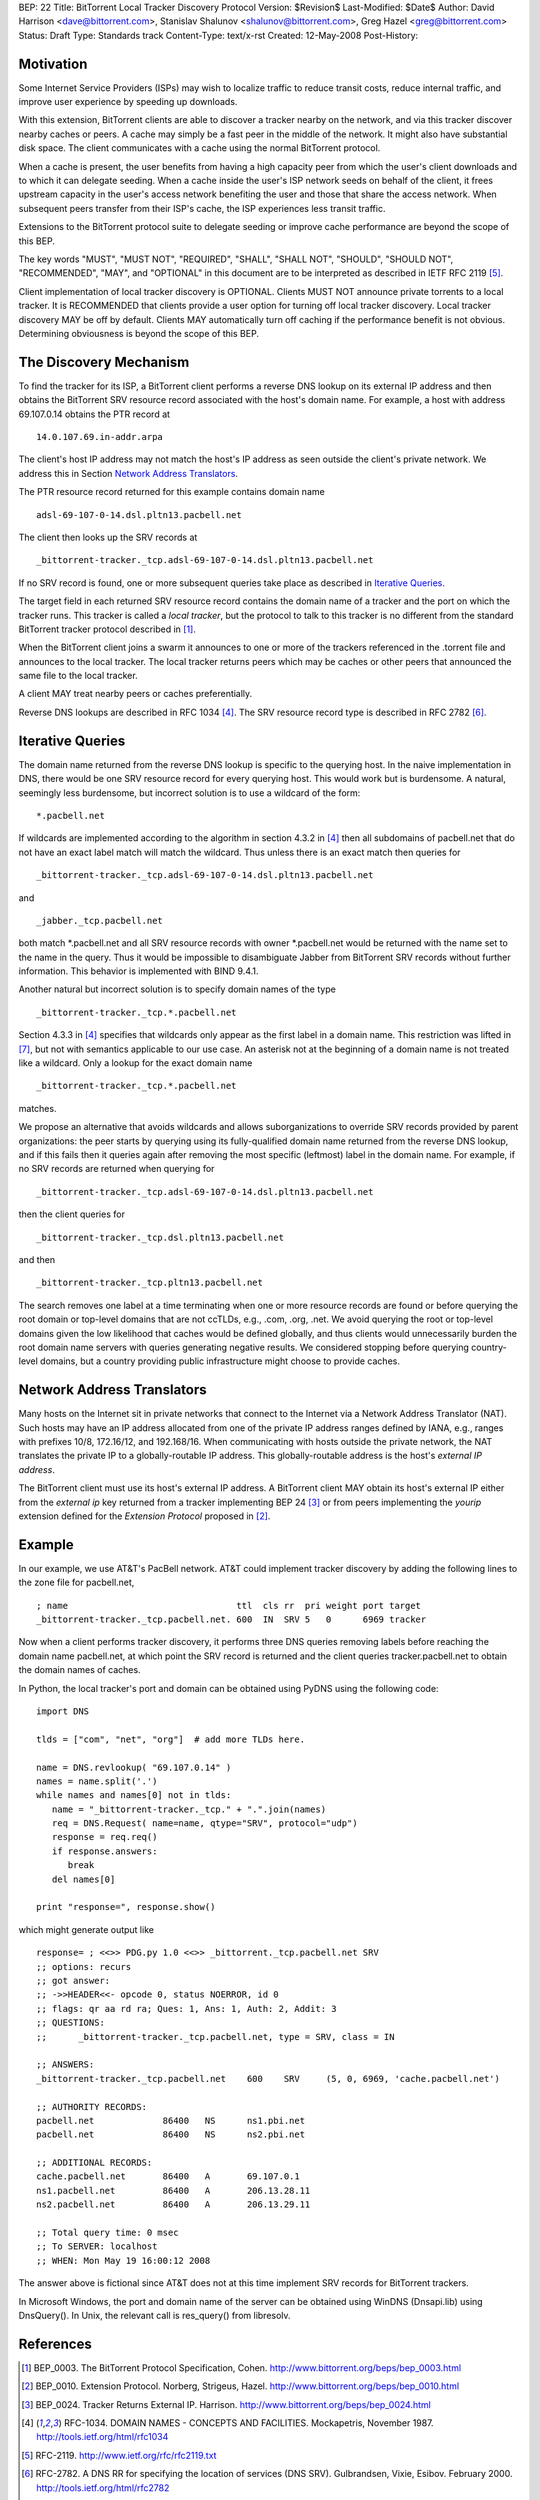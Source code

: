 BEP: 22
Title: BitTorrent Local Tracker Discovery Protocol
Version: $Revision$
Last-Modified: $Date$
Author:  David Harrison <dave@bittorrent.com>, Stanislav Shalunov <shalunov@bittorrent.com>, Greg Hazel <greg@bittorrent.com>
Status:  Draft
Type:    Standards track
Content-Type: text/x-rst
Created: 12-May-2008
Post-History: 

Motivation
==========

Some Internet Service Providers (ISPs) may wish to localize traffic 
to reduce transit costs, reduce internal traffic, and improve user
experience by speeding up downloads.  

With this extension, BitTorrent clients are able to discover a tracker
nearby on the network, and via this tracker discover nearby caches or
peers.  A cache may simply be a fast peer in the middle of the network. It
might also have substantial disk space. The client communicates with a
cache using the normal BitTorrent protocol.

When a cache is present, the user benefits from having a high capacity
peer from which the user's client downloads and to which it can
delegate seeding.  When a cache inside the user's ISP network seeds on
behalf of the client, it frees upstream capacity in the user's access
network benefiting the user and those that share the access network.
When subsequent peers transfer from their ISP's cache, the ISP
experiences less transit traffic.

Extensions to the BitTorrent protocol suite to delegate seeding or
improve cache performance are beyond the scope of this BEP.

The key words "MUST", "MUST NOT", "REQUIRED", "SHALL", "SHALL
NOT", "SHOULD", "SHOULD NOT", "RECOMMENDED",  "MAY", and
"OPTIONAL" in this document are to be interpreted as described in
IETF RFC 2119 [#RFC-2119]_.
 
Client implementation of local tracker discovery is OPTIONAL.  Clients
MUST NOT announce private torrents to a local tracker.  It is
RECOMMENDED that clients provide a user option for turning off local
tracker discovery.  Local tracker discovery MAY be off by default.
Clients MAY automatically turn off caching if the performance benefit
is not obvious.  Determining obviousness is beyond the scope of this
BEP.

The Discovery Mechanism
=======================

To find the tracker for its ISP, a BitTorrent client performs a reverse
DNS lookup on its external IP address and then obtains the BitTorrent
SRV resource record associated with the host's domain name.  For
example, a host with address 69.107.0.14 obtains the PTR record at

::

  14.0.107.69.in-addr.arpa

The client's host IP address may not match the host's IP address as
seen outside the client's private network.  We address this in Section
`Network Address Translators`_.

The PTR resource record returned for this example contains domain name

::

  adsl-69-107-0-14.dsl.pltn13.pacbell.net

The client then looks up the SRV records at

::
 
  _bittorrent-tracker._tcp.adsl-69-107-0-14.dsl.pltn13.pacbell.net

If no SRV record is found, one or more subsequent queries take place as
described in `Iterative Queries`_.

The target field in each returned SRV resource record contains the
domain name of a tracker and the port on which the tracker runs.  This
tracker is called a *local tracker*, but the protocol to talk to this
tracker is no different from the standard BitTorrent tracker protocol
described in [#BEP-3]_.

When the BitTorrent client joins a swarm it announces to one or more
of the trackers referenced in the .torrent file and announces to the
local tracker.  The local tracker returns peers which may be caches or
other peers that announced the same file to the local tracker.

A client MAY treat nearby peers or caches preferentially.
 
Reverse DNS lookups are described in RFC 1034 [#RFC-1034]_.
The SRV resource record type is described in RFC 2782 [#RFC-2782]_.  


Iterative Queries
=================

The domain name returned from the reverse DNS lookup is specific to
the querying host.  In the naive implementation in DNS, there would be
one SRV resource record for every querying host.  This would work but
is burdensome.  A natural, seemingly less burdensome, but incorrect
solution is to use a wildcard of the form::

  *.pacbell.net

If wildcards are implemented according to the algorithm in section
4.3.2 in [#RFC-1034]_ then all subdomains of pacbell.net that do not
have an exact label match will match the wildcard.  Thus unless there
is an exact match then queries for

::
 
  _bittorrent-tracker._tcp.adsl-69-107-0-14.dsl.pltn13.pacbell.net

and

::

  _jabber._tcp.pacbell.net 

both match \*.pacbell.net and all SRV resource records with owner
\*.pacbell.net would be returned with the name set to the name in the
query.  Thus it would be impossible to disambiguate Jabber from
BitTorrent SRV records without further information.  This behavior is
implemented with BIND 9.4.1.

Another natural but incorrect solution is to specify domain names of
the type

::

  _bittorrent-tracker._tcp.*.pacbell.net

Section 4.3.3 in [#RFC-1034]_ specifies that wildcards only appear as
the first label in a domain name.  This restriction was lifted in
[#RFC-4592]_, but not with semantics applicable to our use case.  An
asterisk not at the beginning of a domain name is not treated like a
wildcard.  Only a lookup for the exact domain name

::

  _bittorrent-tracker._tcp.*.pacbell.net

matches.

We propose an alternative that avoids wildcards and allows
suborganizations to override SRV records provided by parent
organizations: the peer starts by querying using its fully-qualified
domain name returned from the reverse DNS lookup, and if this fails
then it queries again after removing the most specific (leftmost)
label in the domain name.  For example, if no SRV records are returned
when querying for

::

  _bittorrent-tracker._tcp.adsl-69-107-0-14.dsl.pltn13.pacbell.net

then the client queries for

::

  _bittorrent-tracker._tcp.dsl.pltn13.pacbell.net

and then

::

  _bittorrent-tracker._tcp.pltn13.pacbell.net

The search removes one label at a time terminating when one or more
resource records are found or before querying the root domain or
top-level domains that are not ccTLDs, e.g., .com, .org, .net. We
avoid querying the root or top-level domains given the low likelihood
that caches would be defined globally, and thus clients would
unnecessarily burden the root domain name servers with queries
generating negative results. We considered stopping before querying
country-level domains, but a country providing public infrastructure
might choose to provide caches.


Network Address Translators
===========================

Many hosts on the Internet sit in private networks that connect to the
Internet via a Network Address Translator (NAT).  Such hosts may have
an IP address allocated from one of the private IP address ranges
defined by IANA, e.g., ranges with prefixes 10/8, 172.16/12, and
192.168/16.  When communicating with hosts outside the private
network, the NAT translates the private IP to a globally-routable IP
address.  This globally-routable address is the host's *external IP
address*.

The BitTorrent client must use its host's external IP address.  A
BitTorrent client MAY obtain its host's external IP either from the
*external ip* key returned from a tracker implementing BEP 24
[#BEP-24]_ or from peers implementing the *yourip* extension defined
for the *Extension Protocol* proposed in [#BEP-10]_.

Example
=======

In our example, we use AT&T's PacBell network.  AT&T could implement
tracker discovery by adding the following lines to the zone file for
pacbell.net,

::

  ; name                                ttl  cls rr  pri weight port target
  _bittorrent-tracker._tcp.pacbell.net. 600  IN  SRV 5   0      6969 tracker

Now when a client performs tracker discovery, it performs three DNS
queries removing labels before reaching the domain name pacbell.net,
at which point the SRV record is returned and the client queries
tracker.pacbell.net to obtain the domain names of caches.

In Python, the local tracker's port and domain can be obtained using
PyDNS using the following code::

  import DNS

  tlds = ["com", "net", "org"]  # add more TLDs here.
  
  name = DNS.revlookup( "69.107.0.14" )
  names = name.split('.')
  while names and names[0] not in tlds:
     name = "_bittorrent-tracker._tcp." + ".".join(names)
     req = DNS.Request( name=name, qtype="SRV", protocol="udp")
     response = req.req()
     if response.answers:
        break
     del names[0]

  print "response=", response.show()

which might generate output like

::

  response= ; <<>> PDG.py 1.0 <<>> _bittorrent._tcp.pacbell.net SRV
  ;; options: recurs 
  ;; got answer:
  ;; ->>HEADER<<- opcode 0, status NOERROR, id 0
  ;; flags: qr aa rd ra; Ques: 1, Ans: 1, Auth: 2, Addit: 3
  ;; QUESTIONS:
  ;;      _bittorrent-tracker._tcp.pacbell.net, type = SRV, class = IN
  
  ;; ANSWERS:
  _bittorrent-tracker._tcp.pacbell.net    600    SRV     (5, 0, 6969, 'cache.pacbell.net')
  
  ;; AUTHORITY RECORDS:
  pacbell.net             86400   NS      ns1.pbi.net
  pacbell.net             86400   NS      ns2.pbi.net
  
  ;; ADDITIONAL RECORDS:
  cache.pacbell.net       86400   A       69.107.0.1
  ns1.pacbell.net         86400   A       206.13.28.11
  ns2.pacbell.net         86400   A       206.13.29.11
  
  ;; Total query time: 0 msec
  ;; To SERVER: localhost
  ;; WHEN: Mon May 19 16:00:12 2008

The answer above is fictional since AT&T does not at this time
implement SRV records for BitTorrent trackers.

In Microsoft Windows, the port and domain name of the server can be
obtained using WinDNS (Dnsapi.lib) using DnsQuery().  In Unix, the
relevant call is res_query() from libresolv.

References
==========

.. [#BEP-3] BEP_0003. The BitTorrent Protocol Specification, Cohen.
   http://www.bittorrent.org/beps/bep_0003.html

.. [#BEP-10] BEP_0010.  Extension Protocol. Norberg, Strigeus, Hazel.
   http://www.bittorrent.org/beps/bep_0010.html

.. [#BEP-24] BEP_0024.  Tracker Returns External IP.  Harrison.
   http://www.bittorrent.org/beps/bep_0024.html

.. [#RFC-1034] RFC-1034.  DOMAIN NAMES - CONCEPTS AND FACILITIES. Mockapetris,
   November 1987. http://tools.ietf.org/html/rfc1034

.. [#RFC-2119] RFC-2119. http://www.ietf.org/rfc/rfc2119.txt

.. [#RFC-2782] RFC-2782.  A DNS RR for specifying the location of services (DNS
   SRV). Gulbrandsen, Vixie, Esibov. February 2000. 
   http://tools.ietf.org/html/rfc2782

.. [#RFC-4592] RFC-4592. The Role of Wildcards in the Domain Name
   System. Lewis.  http://www.faqs.org/rfcs/rfc4592.html




Copyright
=========

This document has been placed in the public domain.



..
   Local Variables:
   mode: indented-text
   indent-tabs-mode: nil
   sentence-end-double-space: t
   fill-column: 70
   coding: utf-8
   End:

